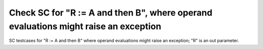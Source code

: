 Check SC for "R := A and then B", where operand evaluations might raise an exception
====================================================================================

SC testcases for "R := A and then B" where operand evaluations might raise
an exception; "R" is an out parameter.

.. qmlink:: TCIndexImporter

   *


